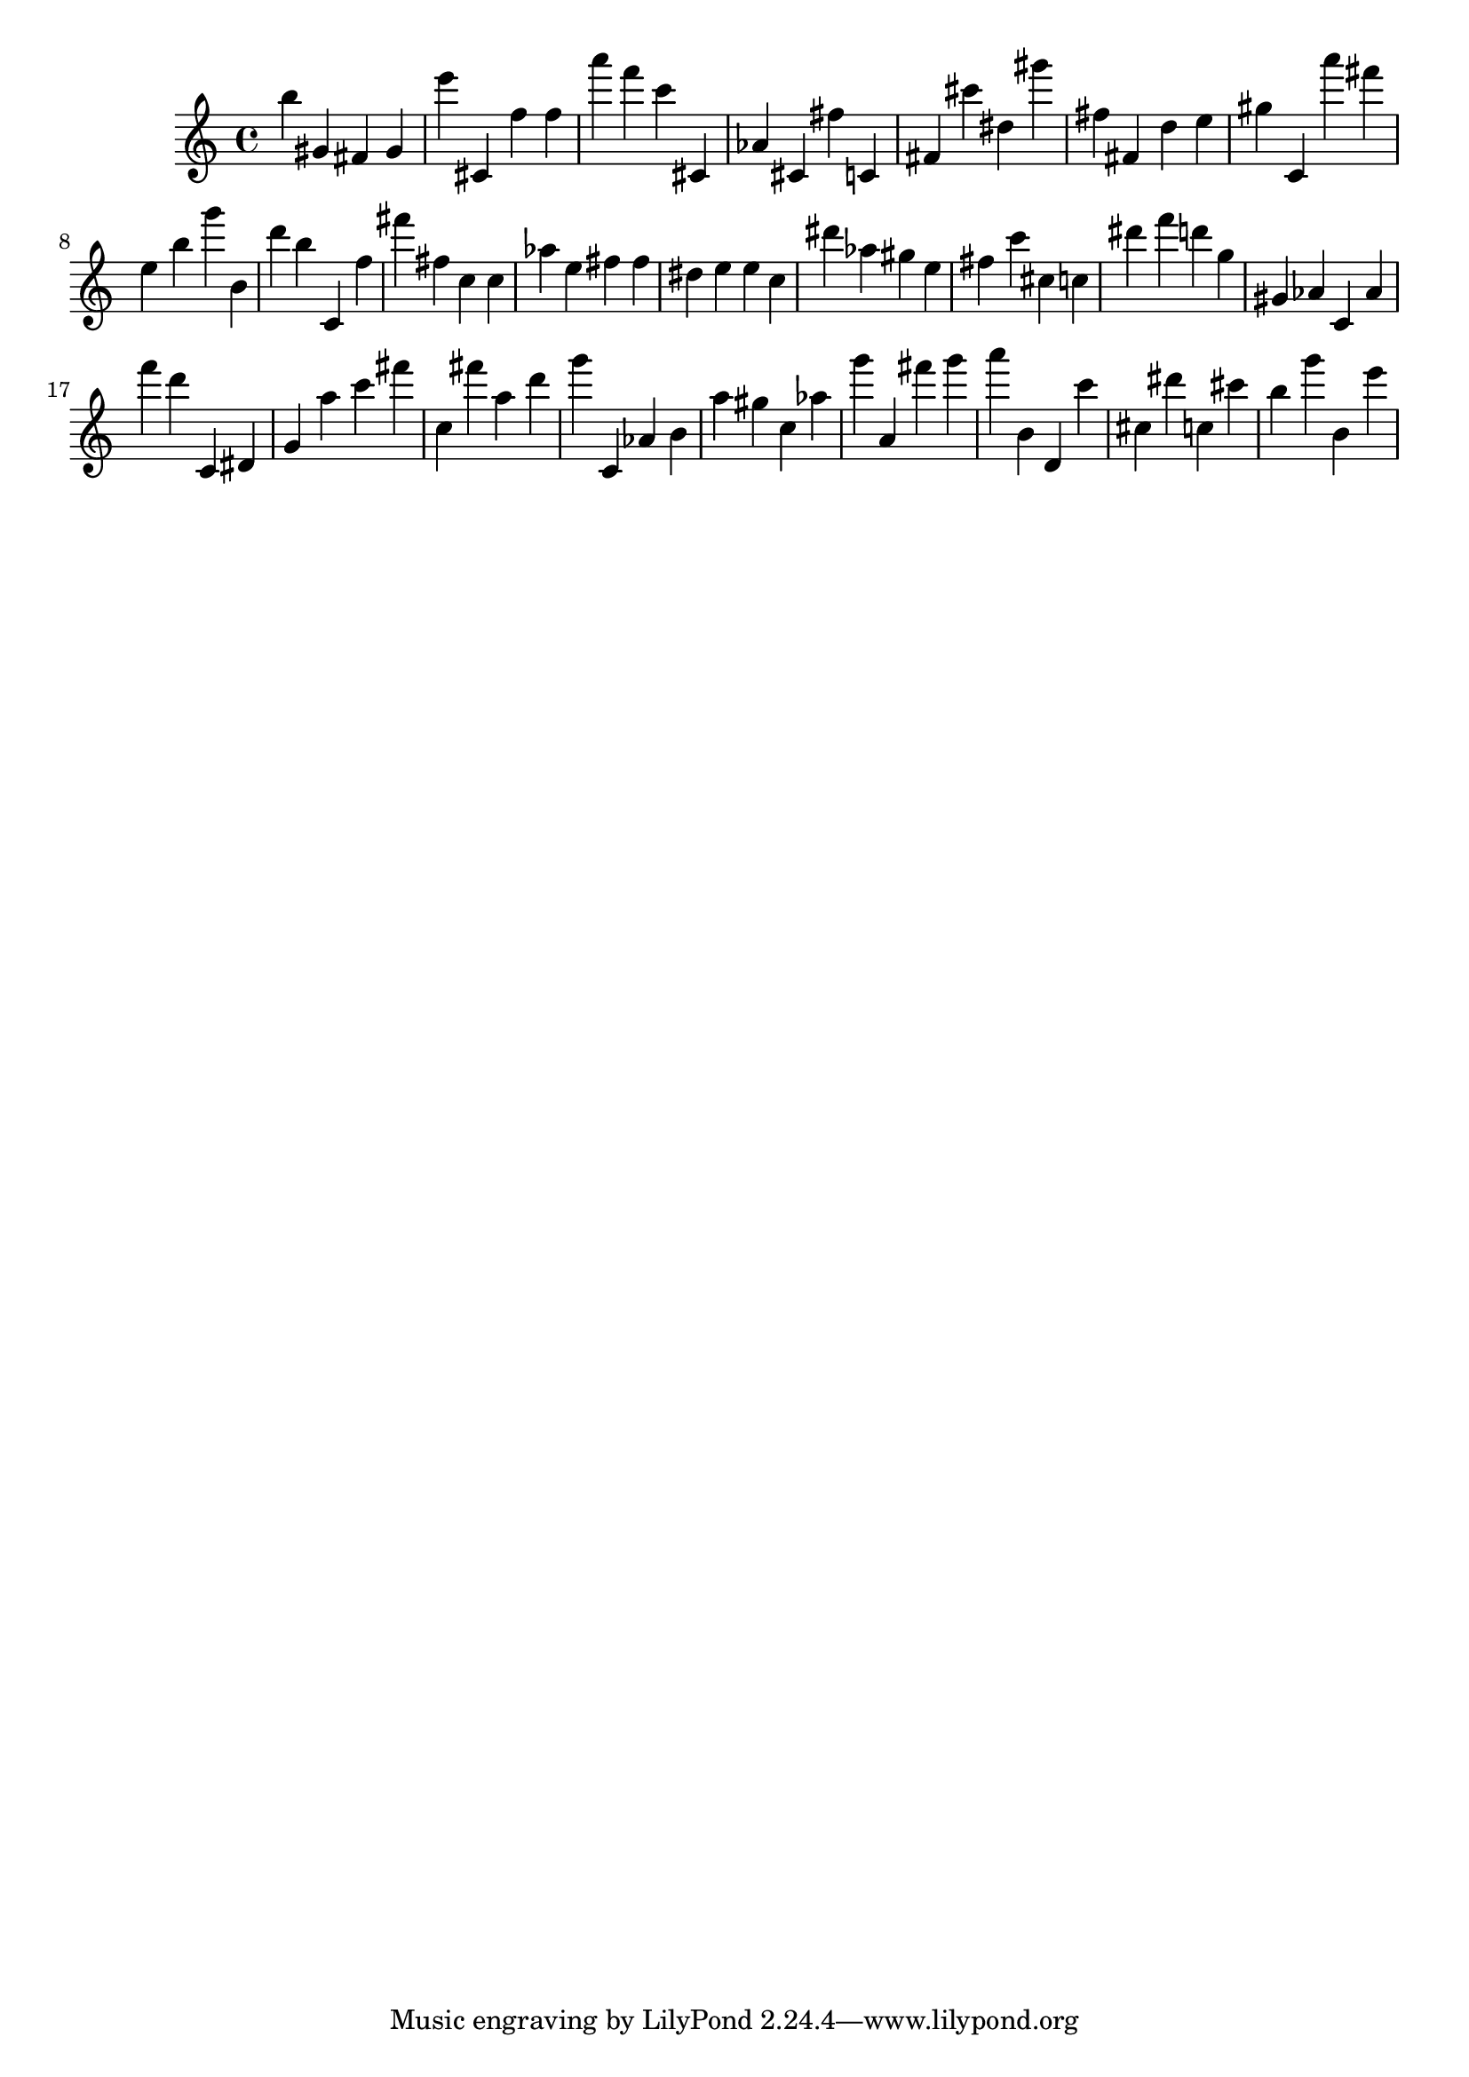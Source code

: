\version "2.18.2"
\score {

{
\clef treble
b'' gis' fis' gis' e''' cis' f'' f'' a''' f''' c''' cis' as' cis' fis'' c' fis' cis''' dis'' gis''' fis'' fis' d'' e'' gis'' c' a''' fis''' e'' b'' g''' b' d''' b'' c' f'' fis''' fis'' c'' c'' as'' e'' fis'' fis'' dis'' e'' e'' c'' dis''' as'' gis'' e'' fis'' c''' cis'' c'' dis''' f''' d''' g'' gis' as' c' as' f''' d''' c' dis' g' a'' c''' fis''' c'' fis''' a'' d''' g''' c' as' b' a'' gis'' c'' as'' g''' a' fis''' g''' a''' b' d' c''' cis'' dis''' c'' cis''' b'' g''' b' e''' 
}

 \midi { }
 \layout { }
}